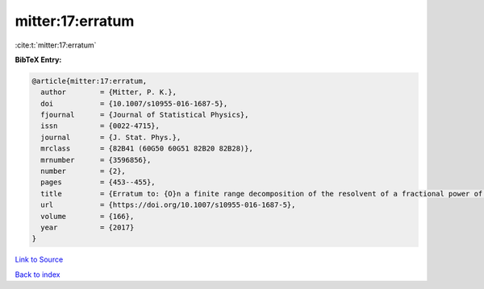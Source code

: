 mitter:17:erratum
=================

:cite:t:`mitter:17:erratum`

**BibTeX Entry:**

.. code-block:: bibtex

   @article{mitter:17:erratum,
     author        = {Mitter, P. K.},
     doi           = {10.1007/s10955-016-1687-5},
     fjournal      = {Journal of Statistical Physics},
     issn          = {0022-4715},
     journal       = {J. Stat. Phys.},
     mrclass       = {82B41 (60G50 60G51 82B20 82B28)},
     mrnumber      = {3596856},
     number        = {2},
     pages         = {453--455},
     title         = {Erratum to: {O}n a finite range decomposition of the resolvent of a fractional power of the {L}aplacian [ {MR}3493191]},
     url           = {https://doi.org/10.1007/s10955-016-1687-5},
     volume        = {166},
     year          = {2017}
   }

`Link to Source <https://doi.org/10.1007/s10955-016-1687-5},>`_


`Back to index <../By-Cite-Keys.html>`_
